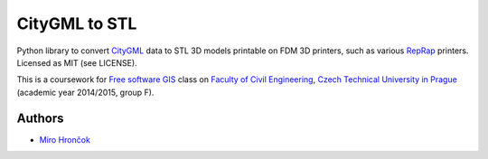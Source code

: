 CityGML to STL
==============

Python library to convert `CityGML <http://www.citygml.org/>`_ data to
STL 3D models printable on FDM 3D printers, such as various
`RepRap <http://reprap.org/>`_ printers. Licensed as MIT (see LICENSE).

This is a coursework for `Free software GIS
<http://geo.fsv.cvut.cz/gwiki/155YFSG_Free_software_GIS>`_ class on
`Faculty of Civil Engineering <http://www.fsv.cvut.cz/index.php.en>`_,
`Czech Technical University in Prague <http://www.cvut.cz/>`_ (academic
year 2014/2015, group F).

Authors
-------

-  `Miro Hrončok <https://github.com/hroncok>`_


